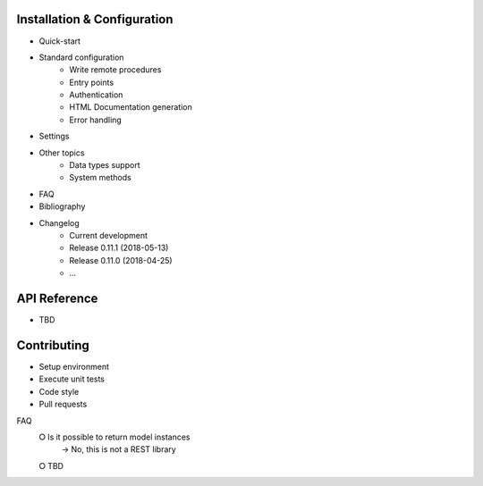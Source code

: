 Installation & Configuration
----------------------------

- Quick-start
- Standard configuration
   - Write remote procedures
   - Entry points
   - Authentication
   - HTML Documentation generation
   - Error handling
- Settings
- Other topics
   - Data types support
   - System methods
- FAQ
- Bibliography
- Changelog
   - Current development
   - Release 0.11.1 (2018-05-13)
   - Release 0.11.0 (2018-04-25)
   - ...

API Reference
-------------

- TBD

Contributing
------------

- Setup environment
- Execute unit tests
- Code style
- Pull requests

FAQ
 ⭘ Is it possible to return model instances
   → No, this is not a REST library
 ⭘ TBD
